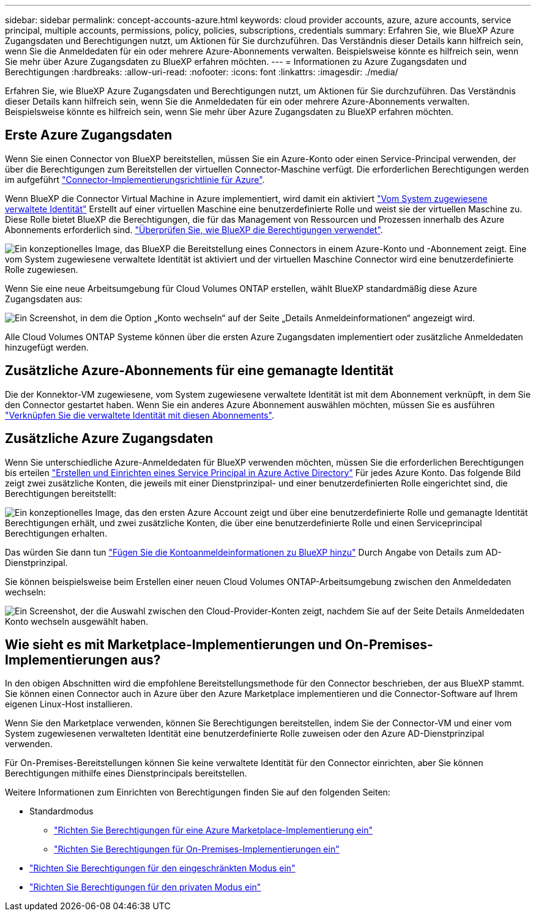 ---
sidebar: sidebar 
permalink: concept-accounts-azure.html 
keywords: cloud provider accounts, azure, azure accounts, service principal, multiple accounts, permissions, policy, policies, subscriptions, credentials 
summary: Erfahren Sie, wie BlueXP Azure Zugangsdaten und Berechtigungen nutzt, um Aktionen für Sie durchzuführen. Das Verständnis dieser Details kann hilfreich sein, wenn Sie die Anmeldedaten für ein oder mehrere Azure-Abonnements verwalten. Beispielsweise könnte es hilfreich sein, wenn Sie mehr über Azure Zugangsdaten zu BlueXP erfahren möchten. 
---
= Informationen zu Azure Zugangsdaten und Berechtigungen
:hardbreaks:
:allow-uri-read: 
:nofooter: 
:icons: font
:linkattrs: 
:imagesdir: ./media/


[role="lead"]
Erfahren Sie, wie BlueXP Azure Zugangsdaten und Berechtigungen nutzt, um Aktionen für Sie durchzuführen. Das Verständnis dieser Details kann hilfreich sein, wenn Sie die Anmeldedaten für ein oder mehrere Azure-Abonnements verwalten. Beispielsweise könnte es hilfreich sein, wenn Sie mehr über Azure Zugangsdaten zu BlueXP erfahren möchten.



== Erste Azure Zugangsdaten

Wenn Sie einen Connector von BlueXP bereitstellen, müssen Sie ein Azure-Konto oder einen Service-Principal verwenden, der über die Berechtigungen zum Bereitstellen der virtuellen Connector-Maschine verfügt. Die erforderlichen Berechtigungen werden im aufgeführt link:task-install-connector-azure-bluexp.html#step-2-create-a-custom-role["Connector-Implementierungsrichtlinie für Azure"].

Wenn BlueXP die Connector Virtual Machine in Azure implementiert, wird damit ein aktiviert https://docs.microsoft.com/en-us/azure/active-directory/managed-identities-azure-resources/overview["Vom System zugewiesene verwaltete Identität"^] Erstellt auf einer virtuellen Maschine eine benutzerdefinierte Rolle und weist sie der virtuellen Maschine zu. Diese Rolle bietet BlueXP die Berechtigungen, die für das Management von Ressourcen und Prozessen innerhalb des Azure Abonnements erforderlich sind. link:reference-permissions-azure.html["Überprüfen Sie, wie BlueXP die Berechtigungen verwendet"].

image:diagram_permissions_initial_azure.png["Ein konzeptionelles Image, das BlueXP die Bereitstellung eines Connectors in einem Azure-Konto und -Abonnement zeigt. Eine vom System zugewiesene verwaltete Identität ist aktiviert und der virtuellen Maschine Connector wird eine benutzerdefinierte Rolle zugewiesen."]

Wenn Sie eine neue Arbeitsumgebung für Cloud Volumes ONTAP erstellen, wählt BlueXP standardmäßig diese Azure Zugangsdaten aus:

image:screenshot_accounts_select_azure.gif["Ein Screenshot, in dem die Option „Konto wechseln“ auf der Seite „Details  Anmeldeinformationen“ angezeigt wird."]

Alle Cloud Volumes ONTAP Systeme können über die ersten Azure Zugangsdaten implementiert oder zusätzliche Anmeldedaten hinzugefügt werden.



== Zusätzliche Azure-Abonnements für eine gemanagte Identität

Die der Konnektor-VM zugewiesene, vom System zugewiesene verwaltete Identität ist mit dem Abonnement verknüpft, in dem Sie den Connector gestartet haben. Wenn Sie ein anderes Azure Abonnement auswählen möchten, müssen Sie es ausführen link:task-adding-azure-accounts.html#associate-additional-azure-subscriptions-with-a-managed-identity["Verknüpfen Sie die verwaltete Identität mit diesen Abonnements"].



== Zusätzliche Azure Zugangsdaten

Wenn Sie unterschiedliche Azure-Anmeldedaten für BlueXP verwenden möchten, müssen Sie die erforderlichen Berechtigungen bis erteilen link:task-adding-azure-accounts.html["Erstellen und Einrichten eines Service Principal in Azure Active Directory"] Für jedes Azure Konto. Das folgende Bild zeigt zwei zusätzliche Konten, die jeweils mit einer Dienstprinzipal- und einer benutzerdefinierten Rolle eingerichtet sind, die Berechtigungen bereitstellt:

image:diagram_permissions_multiple_azure.png["Ein konzeptionelles Image, das den ersten Azure Account zeigt und über eine benutzerdefinierte Rolle und gemanagte Identität Berechtigungen erhält, und zwei zusätzliche Konten, die über eine benutzerdefinierte Rolle und einen Serviceprincipal Berechtigungen erhalten."]

Das würden Sie dann tun link:task-adding-azure-accounts.html#add-additional-azure-credentials-to-bluexp["Fügen Sie die Kontoanmeldeinformationen zu BlueXP hinzu"] Durch Angabe von Details zum AD-Dienstprinzipal.

Sie können beispielsweise beim Erstellen einer neuen Cloud Volumes ONTAP-Arbeitsumgebung zwischen den Anmeldedaten wechseln:

image:screenshot_accounts_switch_azure.gif["Ein Screenshot, der die Auswahl zwischen den Cloud-Provider-Konten zeigt, nachdem Sie auf der Seite Details  Anmeldedaten Konto wechseln ausgewählt haben."]



== Wie sieht es mit Marketplace-Implementierungen und On-Premises-Implementierungen aus?

In den obigen Abschnitten wird die empfohlene Bereitstellungsmethode für den Connector beschrieben, der aus BlueXP stammt. Sie können einen Connector auch in Azure über den Azure Marketplace implementieren und die Connector-Software auf Ihrem eigenen Linux-Host installieren.

Wenn Sie den Marketplace verwenden, können Sie Berechtigungen bereitstellen, indem Sie der Connector-VM und einer vom System zugewiesenen verwalteten Identität eine benutzerdefinierte Rolle zuweisen oder den Azure AD-Dienstprinzipal verwenden.

Für On-Premises-Bereitstellungen können Sie keine verwaltete Identität für den Connector einrichten, aber Sie können Berechtigungen mithilfe eines Dienstprincipals bereitstellen.

Weitere Informationen zum Einrichten von Berechtigungen finden Sie auf den folgenden Seiten:

* Standardmodus
+
** link:task-install-connector-azure-marketplace.html#step-3-set-up-permissions["Richten Sie Berechtigungen für eine Azure Marketplace-Implementierung ein"]
** link:task-install-connector-on-prem.html#step-3-set-up-cloud-permissions["Richten Sie Berechtigungen für On-Premises-Implementierungen ein"]


* link:task-prepare-restricted-mode.html#step-5-prepare-cloud-permissions["Richten Sie Berechtigungen für den eingeschränkten Modus ein"]
* link:task-prepare-private-mode.html#step-5-prepare-cloud-permissions["Richten Sie Berechtigungen für den privaten Modus ein"]

